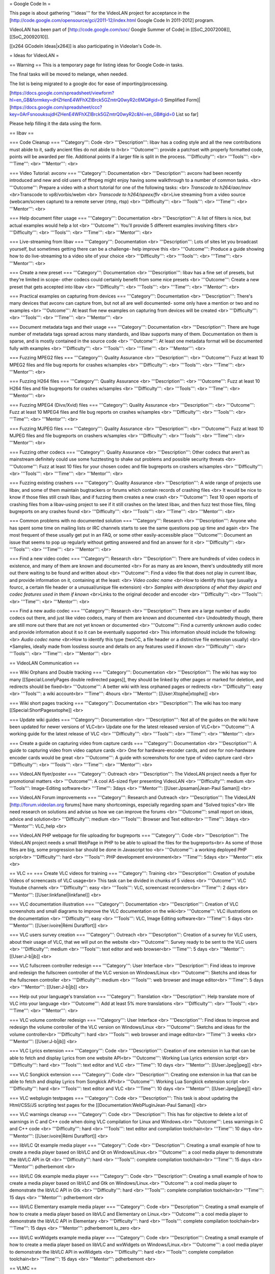 = Google Code In =

This page is about gathering '''ideas''' for the VideoLAN project for
acceptance in the
[http://code.google.com/opensource/gci/2011-12/index.html Google Code In
2011-2012] program.

VideoLAN has been part of [http://code.google.com/soc/ Google Summer of
Code] in [[SoC_20072008]], [[SoC_20092010]].

[[x264 GCodeIn Ideas|x264]] is also participating in Videolan's Code-In.

= Ideas for VideoLAN =

== Warning == This is a temporary page for listing ideas for Google
Code-in tasks.

The final tasks will be moved to melange, when needed.

The list is being migrated to a google doc for ease of
importing/processing.

[https://docs.google.com/spreadsheet/viewform?hl=en_GB&formkey=dHZHenE4WFhXZlBrck5GZmtrQ0wyR2c6MQ#gid=0
Simplified
Form]|[\ https://docs.google.com/spreadsheet/ccc?key=0ArFsnoouksujdHZHenE4WFhXZlBrck5GZmtrQ0wyR2c&hl=en_GB#gid=0
List so far]

Please help filling it the data using the form.

== libav ==

=== Code Cleanup === '''Category''': Code <br> '''Description''': libav
has a coding style and all the new contributions must abide to it, sadly
ancient files do not abide to it<br> '''Outcome''': provide a patchset
with properly formatted code, points will be awarded per file.
Additional points if a larger file is split in the process.
'''Difficulty''': <br> '''Tools''': <br> '''Time''': <br> '''Mentor''':
<br>

=== Video Tutorial: avconv === '''Category''': Documentation <br>
'''Description''': avconv had been recently introduced and new and old
users of ffmpeg might enjoy having some walkthrough to a number of
common tasks. <br> '''Outcome''': Prepare a video with a short tutorial
for one of the following tasks: <br> *Transcode to h264/aac/mov
<br>*\ Transcode to vp8/vorbis/webm <br> *Transcode to h264/speex/flv
<br>*\ Live streaming from a video source (webcam/screen capture) to a
remote server (rtmp, rtsp) <br> '''Difficulty''': <br> '''Tools''': <br>
'''Time''': <br> '''Mentor''': <br>

=== Help document filter usage === '''Category''': Documentation <br>
'''Description''': A list of filters is nice, but actual examples would
help a lot <br> '''Outcome''': You'll provide 5 different examples
involving filters <br> '''Difficulty''': <br> '''Tools''': <br>
'''Time''': <br> '''Mentor''': <br>

=== Live-streaming from libav === '''Category''': Documentation <br>
'''Description''': Lots of sites let you broadcast yourself, but
sometimes getting there can be a challenge- help improve this <br>
'''Outcome''': Produce a guide showing how to do live-streaming to a
video site of your choice <br> '''Difficulty''': <br> '''Tools''': <br>
'''Time''': <br> '''Mentor''': <br>

=== Create a new preset === '''Category''': Documentation <br>
'''Description''': libav has a fine set of presets, but they're limited
in scope- other codecs could certainly benefit from some nice presets
<br> '''Outcome''': Create a new preset that gets accepted into libav
<br> '''Difficulty''': <br> '''Tools''': <br> '''Time''': <br>
'''Mentor''': <br>

=== Practical examples on capturing from devices === '''Category''':
Documentation <br> '''Description''': There's many devices that avconv
can capture from, but not all are well documented- some only have a
mention or two and no examples <br> '''Outcome''': At least five new
examples on capturing from devices will be created <br>
'''Difficulty''': <br> '''Tools''': <br> '''Time''': <br> '''Mentor''':
<br>

=== Document metadata tags and their usage === '''Category''':
Documentation <br> '''Description''': There are huge number of metadata
tags spread across many standards, and libav supports many of them.
Documentation on them is sparse, and is mostly contained in the source
code <br> '''Outcome''': At least one metadata format will be documented
fully with examples <br> '''Difficulty''': <br> '''Tools''': <br>
'''Time''': <br> '''Mentor''': <br>

=== Fuzzing MPEG2 files === '''Category''': Quality Assurance <br>
'''Description''': <br> '''Outcome''': Fuzz at least 10 MPEG2 files and
file bug reports for crashes w/samples <br> '''Difficulty''': <br>
'''Tools''': <br> '''Time''': <br> '''Mentor''': <br>

=== Fuzzing H264 files === '''Category''': Quality Assurance <br>
'''Description''': <br> '''Outcome''': Fuzz at least 10 H264 files and
file bugreports for crashes w/samples <br> '''Difficulty''': <br>
'''Tools''': <br> '''Time''': <br> '''Mentor''': <br>

=== Fuzzing MPEG4 (Divx/Xvid) files === '''Category''': Quality
Assurance <br> '''Description''': <br> '''Outcome''': Fuzz at least 10
MPEG4 files and file bug reports on crashes w/samples <br>
'''Difficulty''': <br> '''Tools''': <br> '''Time''': <br> '''Mentor''':
<br>

=== Fuzzing MJPEG files === '''Category''': Quality Assurance <br>
'''Description''': <br> '''Outcome''': Fuzz at least 10 MJPEG files and
file bugreports on crashers w/samples <br> '''Difficulty''': <br>
'''Tools''': <br> '''Time''': <br> '''Mentor''': <br>

=== Fuzzing other codecs === '''Category''': Quality Assurance <br>
'''Description''': Other codecs that aren't as mainstream definitely
could use some fuzztesting to shake out problems and possible security
threats <br> '''Outcome''': Fuzz at least 10 files for your chosen codec
and file bugreports on crashers w/samples <br> '''Difficulty''': <br>
'''Tools''': <br> '''Time''': <br> '''Mentor''': <br>

=== Fuzzing existing crashers === '''Category''': Quality Assurance <br>
'''Description''': A wide range of projects use libav, and some of them
maintain bugtrackers or forums which contain records of crashing files
<br> It would be nice to know if those files still crash libav, and if
fuzzing them creates a new crash <br> '''Outcome''': Test 10 open
reports of crashing files from a libav-using project to see if it still
crashes on the latest libav, and then fuzz test those files, filing
bugreports on any crashes found <br> '''Difficulty''': <br> '''Tools''':
<br> '''Time''': <br> '''Mentor''': <br>

=== Common problems with no documented solution === '''Category''':
Research <br> '''Description''': Anyone who has spent some time on
mailing lists or IRC channels starts to see the same questions pop up
time and again <br> The most frequent of these usually get put in an
FAQ, or some other easily-accessible place '''Outcome''': Document an
issue that seems to pop up regularly without getting answered and find
an answer for it <br> '''Difficulty''': <br> '''Tools''': <br>
'''Time''': <br> '''Mentor''': <br>

=== Find a new video codec === '''Category''': Research <br>
'''Description''': There are hundreds of video codecs in existence, and
many of them are known and documented <br> For as many as are known,
there's undoubtedly still more out there waiting to be found and written
about <br> '''Outcome''': Find a video file that does not play in
current libav, and provide information on it, containing at the least:
<br> *Video codec name <br>*\ How to identify this type (usually a
fourcc, a certain file header or a unusual/unique file extension) <br>
*Samples with descriptions of what they depict and codec features used
in them if known <br>*\ Links to the original decoder and encoder <br>
'''Difficulty''': <br> '''Tools''': <br> '''Time''': <br> '''Mentor''':
<br>

=== Find a new audio codec === '''Category''': Research <br>
'''Description''': There are a large number of audio codecs out there,
and just like video codecs, many of them are known and documented <br>
Undoubtedly though, there are still more out there that are not yet
known or documented <br> '''Outcome''': Find a currently unknown audio
codec and provide information about it so it can be eventually supported
<br> This information should include the following: <br> *Audio codec
name <br>*\ How to identify this type (twoCC, a file header or a
distinctive file extension usually) <br> \*Samples, ideally made from
lossless source and details on any features used if known <br>
'''Difficulty''': <br> '''Tools''': <br> '''Time''': <br> '''Mentor''':
<br>

== VideoLAN Communication ==

=== Wiki Orphans and Double tracking === '''Category''': Documentation
<br> '''Description''': The wiki has way too many [[Special:LonelyPages
double redirected pages]], they should be linked by other pages or
marked for deletion, and redirects should be fixed<br> '''Outcome''': A
better wiki with less orphaned pages or redirects <br> '''Difficulty''':
easy <br> '''Tools''': a wiki account<br> '''Time''': 4hours <br>
'''Mentor''': [[User:Xtophe|xtophe]] <br>

=== Wiki short pages tracking === '''Category''': Documentation <br>
'''Description''': The wiki has too many [[Special:ShortPagesxtophe]]
<br>

=== Update wiki guides === '''Category''': Documentation <br>
'''Description''': Not all of the guides on the wiki have been updated
for newer versions of VLC<br> Update one for the latest released version
of VLC<br> '''Outcome''': A working guide for the latest release of VLC
<br> '''Difficulty''': <br> '''Tools''': <br> '''Time''': <br>
'''Mentor''': <br>

=== Create a guide on capturing video from capture cards ===
'''Category''': Documentation <br> '''Description''': A guide to
capturing video from video capture cards <br> One for hardware-encoder
cards, and one for non-hardware encoder cards would be great <br>
'''Outcome''': A guide with screenshots for one type of video capture
card <br> '''Difficulty''': <br> '''Tools''': <br> '''Time''': <br>
'''Mentor''': <br>

=== VideoLAN flyer/poster === '''Category''': Outreach <br>
'''Description''': The VideoLAN project needs a flyer for promotional
matters <br> '''Outcome''': A cool A5-sized flyer presenting VideoLAN
<br> '''Difficulty''': medium <br> '''Tools''': Image-Editing
software<br> '''Time''': 3days <br> '''Mentor''':
[[User:Jpsaman|Jean-Paul Saman]] <br>

=== VideoLAN Forum improvements === '''Category''': Research and
Outreach <br> '''Description''': The VideoLAN [http://forum.videolan.org
forums] have many shortcomings, especially regarding spam and "Solved
topics"<br> We need research on solutions and advise us how we can
improve the forums <br> '''Outcome''': small report on ideas, advice and
solution<br> '''Difficulty''': medium <br> '''Tools''': Browser and Text
editor<br> '''Time''': 3days <br> '''Mentor''': VLC_help <br>

=== VideoLAN PHP webpage for file uploading for bugreports ===
'''Category''': Code <br> '''Description''': The VideoLAN project needs
a small WebPage in PHP to be able to upload the files for the
bugreports<br> As some of those files are big, some progression bar
should be done in Javascript too <br> '''Outcome''': a working deployed
PHP script<br> '''Difficulty''': hard <br> '''Tools''': PHP development
environment<br> '''Time''': 5days <br> '''Mentor''': etix <br>

== VLC == === Create VLC videos for training === '''Category''':
Training <br> '''Description''': Creation of youtube Videos of
screencasts of VLC usage<br> This task can be divided in chunks of 5
videos <br> '''Outcome''': VLC Youtube channels <br> '''Difficulty''':
easy <br> '''Tools''': VLC, screencast recorders<br> '''Time''': 2 days
<br> '''Mentor''': [[User:linkfanel|linkfanel]] <br>

=== VLC documentation illustration === '''Category''': Documentation
<br> '''Description''': Creation of VLC screenshots and small diagrams
to improve the VLC documentation on the wiki<br> '''Outcome''': VLC
illustrations on the documentation <br> '''Difficulty''': easy <br>
'''Tools''': VLC, Image Editing software<br> '''Time''': 5 days <br>
'''Mentor''': [[User:ivoire|Rémi Duraffort]] <br>

=== VLC users survey creation === '''Category''': Outreach <br>
'''Description''': Creation of a survey for VLC users, about their usage
of VLC, that we will put on the website <br> '''Outcome''': Survey ready
to be sent to the VLC users <br> '''Difficulty''': medium <br>
'''Tools''': text editor and web browser<br> '''Time''': 5 days <br>
'''Mentor''': [[User:J-b|jb]] <br>

=== VLC fullscreen controller redesign === '''Category''': User
Interface <br> '''Description''': Find ideas to improve and redesign the
fullscreen controller of the VLC version on Windows/Linux <br>
'''Outcome''': Sketchs and ideas for the fullscreen controller <br>
'''Difficulty''': medium <br> '''Tools''': web browser and image
editor<br> '''Time''': 5 days <br> '''Mentor''': [[User:J-b|jb]] <br>

=== Help out your language's translation === '''Category''': Translation
<br> '''Description''': Help translate more of VLC into your language
<br> '''Outcome''': Add at least 5% more translations <br>
'''Difficulty''': <br> '''Tools''': <br> '''Time''': <br> '''Mentor''':
<br>

=== VLC volume controller redesign === '''Category''': User Interface
<br> '''Description''': Find ideas to improve and redesign the volume
controller of the VLC version on Windows/Linux <br> '''Outcome''':
Sketchs and ideas for the volume controller<br> '''Difficulty''': hard
<br> '''Tools''': web browser and image editor<br> '''Time''': 3 weeks
<br> '''Mentor''': [[User:J-b|jb]] <br>

=== VLC Lyrics extension === '''Category''': Code <br>
'''Description''': Creation of one extension in lua that can be able to
fetch and display Lyrics from one website API<br> '''Outcome''': Working
Lua Lyrics extension script <br> '''Difficulty''': hard <br>
'''Tools''': text editor and VLC <br> '''Time''': 10 days <br>
'''Mentor''': [[User:Jpeg|jpeg]] <br>

=== VLC Songkick extension === '''Category''': Code <br>
'''Description''': Creating one extension in lua that can be able to
fetch and display Lyrics from Songkick API<br> '''Outcome''': Working
Lua Songkick extension script <br> '''Difficulty''': hard <br>
'''Tools''': text editor and VLC <br> '''Time''': 10 days <br>
'''Mentor''': [[User:Jpeg|jpeg]] <br>

=== VLC webplugin testpages === '''Category''': Code <br>
'''Description''': This task is about updating the Html/CSS/JS scripting
test pages for the [[Documentation:WebPluginJean-Paul Saman]] <br>

=== VLC warnings cleanup === '''Category''': Code <br>
'''Description''': This has for objective to delete a lot of warnings in
C and C++ code when doing VLC compilation for Linux and Windows.<br>
'''Outcome''': Less warnings in C and C++ code <br> '''Difficulty''':
hard <br> '''Tools''': text editor and compilation toolchain<br>
'''Time''': 10 days <br> '''Mentor''': [[User:ivoire|Rémi Duraffort]]
<br>

=== libVLC Qt example media player === '''Category''': Code <br>
'''Description''': Creating a small example of how to create a media
player based on libVLC and Qt on Windows/Linux.<br> '''Outcome''': a
cool media player to demonstrate the libVLC API in Qt <br>
'''Difficulty''': hard <br> '''Tools''': complete compilation
toolchain<br> '''Time''': 15 days <br> '''Mentor''': pdherbemont <br>

=== libVLC Gtk example media player === '''Category''': Code <br>
'''Description''': Creating a small example of how to create a media
player based on libVLC and Gtk on Windows/Linux.<br> '''Outcome''': a
cool media player to demonstrate the libVLC API in Gtk <br>
'''Difficulty''': hard <br> '''Tools''': complete compilation
toolchain<br> '''Time''': 15 days <br> '''Mentor''': pdherbemont <br>

=== libVLC Elementary example media player === '''Category''': Code <br>
'''Description''': Creating a small example of how to create a media
player based on libVLC and Elementary on Linux.<br> '''Outcome''': a
cool media player to demonstrate the libVLC API in Elementary <br>
'''Difficulty''': hard <br> '''Tools''': complete compilation
toolchain<br> '''Time''': 15 days <br> '''Mentor''': pdherbemont lu_zero
<br>

=== libVLC wxWidgets example media player === '''Category''': Code <br>
'''Description''': Creating a small example of how to create a media
player based on libVLC and wxWidgets on Windows/Linux.<br>
'''Outcome''': a cool media player to demonstrate the libVLC API in
wxWidgets <br> '''Difficulty''': hard <br> '''Tools''': complete
compilation toolchain<br> '''Time''': 15 days <br> '''Mentor''':
pdherbemont <br>

== VLMC ==

=== Create VLMC videos for training === '''Category''': Training <br>
'''Description''': Creation of youtube Videos of screencasts of VLMC
usage<br> This task can be divided in chunks of 3 videos <br>
'''Outcome''': VLMC Youtube channels <br> '''Difficulty''': easy <br>
'''Tools''': VLMC, screencasting tools<br> '''Time''': 3 days <br>
'''Mentor''': [[User:etix|etix]] <br>

=== VLMC UI testing === '''Category''': Quality Assurance <br>
'''Description''': Testing VLMC Interface and testing all dialogs and
options to find bugs<br> '''Outcome''': Bugreports <br>
'''Difficulty''': easy<br> '''Tools''': VLMC <br> '''Time''': 3 days<br>
'''Mentor''': Hugo <br>

=== VLMC files testing === '''Category''': Quality Assurance<br>
'''Description''': Testing VLMC for Windows or Linux with many file
formats <br> '''Outcome''': Bug reports on the forum that don't work
<br> '''Difficulty''': medium <br> '''Tools''': VLMC, mediainfo,
Windows/Linux <br> '''Time''': 7 days <br> '''Mentor''': Hugo <br>

== Contact == For ANY question, contact [[User:J-bxtophe]]

IRC channel: #videolan or irc://irc.freenode.net

{{GSoC}}

[[Category:SoC 2011 Project|*]]
